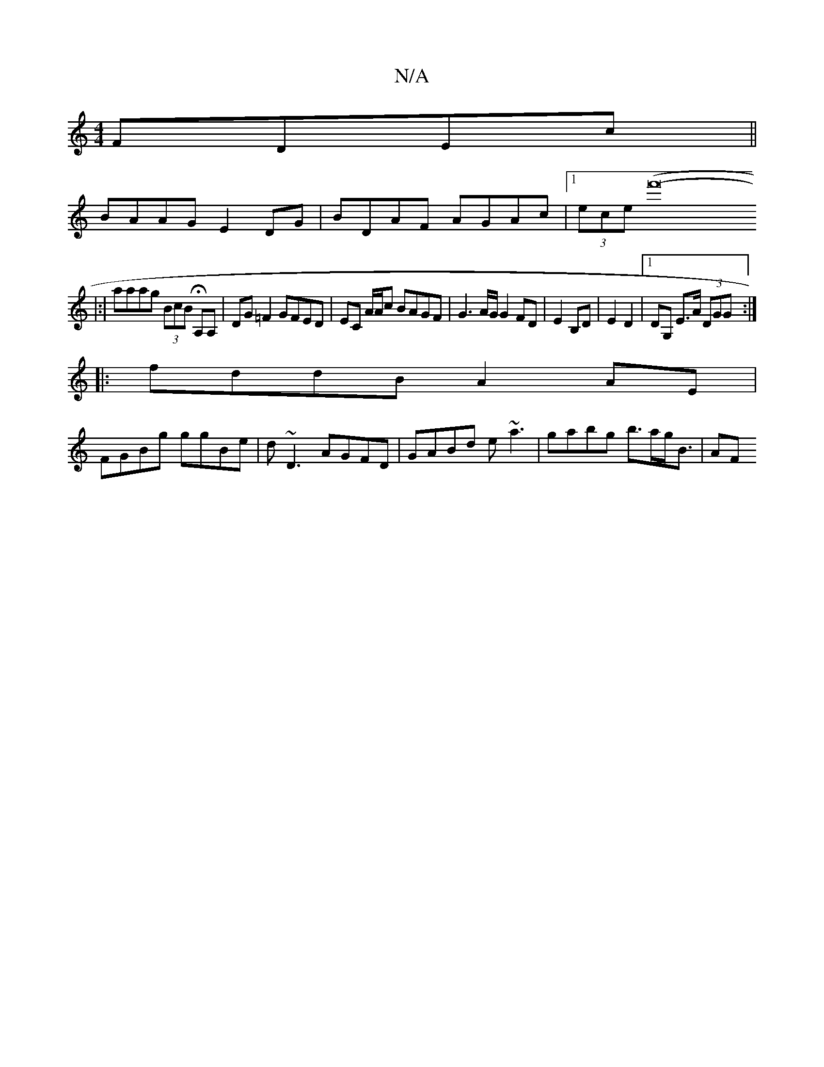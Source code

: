 X:1
T:N/A
M:4/4
R:N/A
K:Cmajor
 FDEc||
BAAG E2DG|BDAF AGAc|1 (3ece (f'16-
|:|aaag (3BcB HA,A, | DG=F2 GFED | EC A/A/c BAGF | G3A/G/ G2 FD | E2 B,D | E2 D2 |1 DG, E>A (3DGG:|
|:fddB A2AE|
FGBg ggBe|d~D3 AGFD|GABd e~a3|gabg b>ag<B|AF
